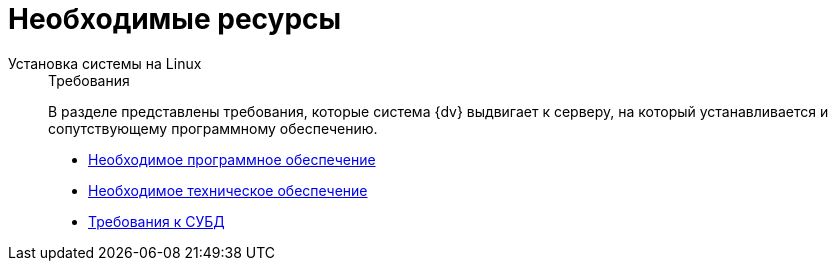 :page-layout: home

= Необходимые ресурсы

[tabs]
====
Установка системы на Linux::
+
.Требования
****
В разделе представлены требования, которые система {dv} выдвигает к серверу, на который устанавливается и сопутствующему программному обеспечению.

* xref:requirements-software.adoc[Необходимое программное обеспечение]
* xref:requirements-hardware.adoc[Необходимое техническое обеспечение]
* xref:requirements-database.adoc[Требования к СУБД]
// * xref:engineering.adoc[Больше подробностей в навигационном меню слева...]
****
====
